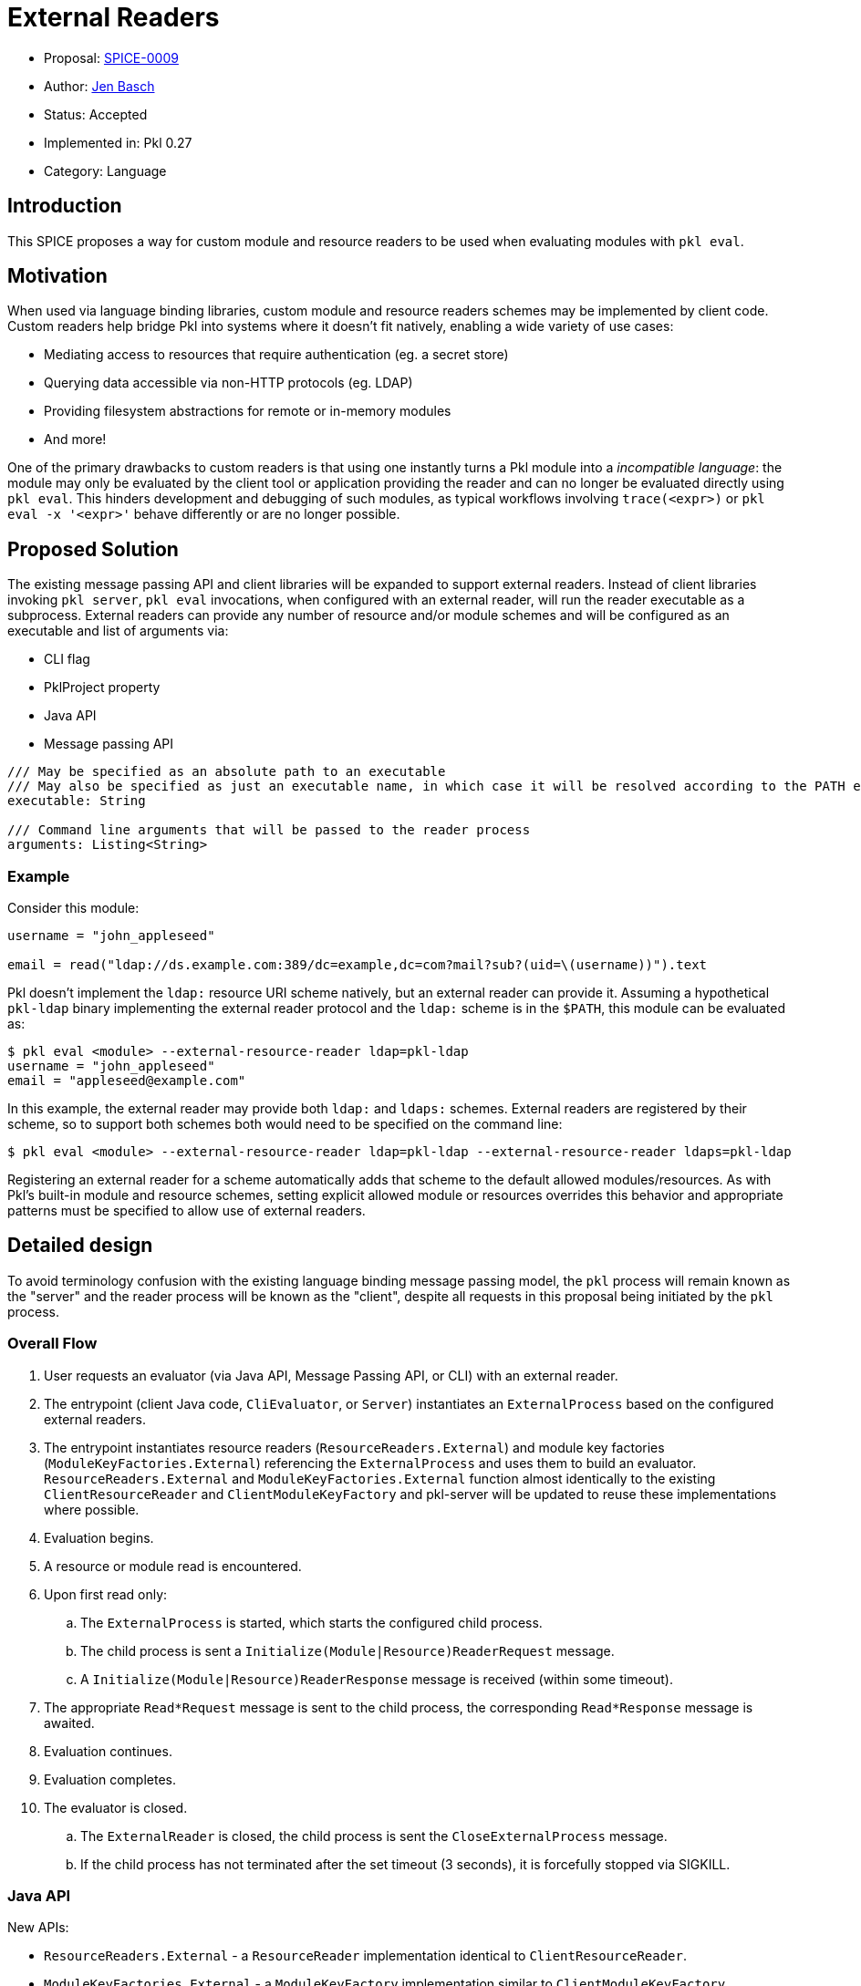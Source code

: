 = External Readers

* Proposal: link:./SPICE-0009-external-readers.adoc[SPICE-0009]
* Author: https://github.com/HT154[Jen Basch]
* Status: Accepted
* Implemented in: Pkl 0.27
* Category: Language

== Introduction

This SPICE proposes a way for custom module and resource readers to be used when evaluating modules with `pkl eval`.

== Motivation

When used via language binding libraries, custom module and resource readers schemes may be implemented by client code.
Custom readers help bridge Pkl into systems where it doesn't fit natively, enabling a wide variety of use cases:

* Mediating access to resources that require authentication (eg. a secret store)
* Querying data accessible via non-HTTP protocols (eg. LDAP)
* Providing filesystem abstractions for remote or in-memory modules
* And more!

One of the primary drawbacks to custom readers is that using one instantly turns a Pkl module into a _incompatible language_: the module may only be evaluated by the client tool or application providing the reader and can no longer be evaluated directly using `pkl eval`.
This hinders development and debugging of such modules, as typical workflows involving `trace(<expr>)` or `pkl eval -x '<expr>'` behave differently or are no longer possible.

== Proposed Solution

The existing message passing API and client libraries will be expanded to support external readers.
Instead of client libraries invoking `pkl server`, `pkl eval` invocations, when configured with an external reader, will run the reader executable as a subprocess.
External readers can provide any number of resource and/or module schemes and will be configured as an executable and list of arguments via:

* CLI flag
* PklProject property
* Java API
* Message passing API

[source,pkl]
----
/// May be specified as an absolute path to an executable
/// May also be specified as just an executable name, in which case it will be resolved according to the PATH environment variable
executable: String

/// Command line arguments that will be passed to the reader process
arguments: Listing<String>
----

=== Example

Consider this module:

[source,pkl]
----
username = "john_appleseed"

email = read("ldap://ds.example.com:389/dc=example,dc=com?mail?sub?(uid=\(username))").text
----

Pkl doesn't implement the `ldap:` resource URI scheme natively, but an external reader can provide it.
Assuming a hypothetical `pkl-ldap` binary implementing the external reader protocol and the `ldap:` scheme is in the `$PATH`, this module can be evaluated as:

[source,text]
----
$ pkl eval <module> --external-resource-reader ldap=pkl-ldap
username = "john_appleseed"
email = "appleseed@example.com"
----

In this example, the external reader may provide both `ldap:` and `ldaps:` schemes.
External readers are registered by their scheme, so to support both schemes both would need to be specified on the command line:
[source,text]
----
$ pkl eval <module> --external-resource-reader ldap=pkl-ldap --external-resource-reader ldaps=pkl-ldap
----

Registering an external reader for a scheme automatically adds that scheme to the default allowed modules/resources.
As with Pkl's built-in module and resource schemes, setting explicit allowed module or resources overrides this behavior and appropriate patterns must be specified to allow use of external readers.

== Detailed design

To avoid terminology confusion with the existing language binding message passing model, the `pkl` process will remain known as the "server" and the reader process will be known as the "client", despite all requests in this proposal being initiated by the `pkl` process.

=== Overall Flow

. User requests an evaluator (via Java API, Message Passing API, or CLI) with an external reader.
. The entrypoint (client Java code, `CliEvaluator`, or `Server`) instantiates an `ExternalProcess` based on the configured external readers.
. The entrypoint instantiates resource readers (`ResourceReaders.External`) and module key factories (`ModuleKeyFactories.External`) referencing the `ExternalProcess` and uses them to build an evaluator.
`ResourceReaders.External` and `ModuleKeyFactories.External` function almost identically to the existing `ClientResourceReader` and `ClientModuleKeyFactory` and pkl-server will be updated to reuse these implementations where possible.
. Evaluation begins.
. A resource or module read is encountered.
. Upon first read only:
.. The `ExternalProcess` is started, which starts the configured child process.
.. The child process is sent a `Initialize(Module|Resource)ReaderRequest` message.
.. A `Initialize(Module|Resource)ReaderResponse` message is received (within some timeout).
. The appropriate `Read*Request` message is sent to the child process, the corresponding `Read*Response` message is awaited.
. Evaluation continues.
. Evaluation completes.
. The evaluator is closed.
.. The `ExternalReader` is closed, the child process is sent the `CloseExternalProcess` message.
.. If the child process has not terminated after the set timeout (3 seconds), it is forcefully stopped via SIGKILL.

=== Java API

New APIs:

* `ResourceReaders.External` - a `ResourceReader` implementation identical to `ClientResourceReader`.
* `ModuleKeyFactories.External` - a `ModuleKeyFactory` implementation similar to `ClientModuleKeyFactory`.
* `ModuleKeys.External` - a `ModuleKey` implementation identical to `ClientModuleKey`.
* `ExternalProcess` - manages the lifecycle of child processes.
    ** Explicit `close` methods to manage child process lifecycle.
    ** The `ExternalProcess` spawns the subprocess on first access, which sets up the `MessageTransport`, sends the appropriate `Initialize*ReaderRequest` message, and awaits the corresponding `Initialize*ReaderResponse` response.
* `ExternalReaderClient` - implements the client-side workflow for external readers.

This proposal requires that the message passing API functionality move out of pkl-server and into pkl-core.
The code added to pkl-core will include the new APIs and the core messaging code currently part of pkl-server (`pkl-server/src.main/kotlin/org.pkl.server/Message*.kt`).

=== Message Passing API

`CreateEvaluatorRequest` will be expanded with additional properties:
[source,pkl]
----
externalModuleReaders: Mapping<String, ExternalReader>?

externalResourceReaders: Mapping<String, ExternalReader>?

class ExternalReader {
  /// May be specified as an absolute path to an executable
  /// May also be specified as just an executable name, in which case it will be resolved according to the PATH environment variable
  executable: String

  /// Command line arguments that will be passed to the reader process
  arguments: Listing<String>
}
----

Five new message types will be added:

[source,pkl]
----
/// Code: 0x100
/// Type: Server Request
class InitializeModuleReaderRequest {
  /// A number identifying this request.
  requestId: Int

  /// The scheme of the resource to initialize.
  scheme: String
}

/// Code: 0x101
/// Type: Client Response
class InitializeModuleReaderResponse {
  /// A number identifying this request.
  requestId: Int

  /// Client-side module reader spec.
  ///
  /// Null when the external process does not implement the requested scheme.
  /// [ClientModuleReader] is defined at https://pkl-lang.org/main/current/bindings-specification/message-passing-api.html#create-evaluator-request
  spec: ClientModuleReader?
}

/// Code: 0x102
/// Type: Server Request
class InitializeResourceReaderRequest {
  /// A number identifying this request.
  requestId: Int

  /// The scheme of the resource to initialize.
  scheme: String
}

/// Code: 0x103
/// Type: Client Response
class InitializeResourceReaderResponse {
  /// A number identifying this request.
  requestId: Int

  /// Client-side resource reader spec.
  ///
  /// Null when the external process does not implement the requested scheme.
  /// [ClientResourceReader] is defined at https://pkl-lang.org/main/current/bindings-specification/message-passing-api.html#create-evaluator-request
  spec: ClientResourceReader?
}

/// Code: 0x104
/// Type: Server One Way
class CloseExternalProcess {}
----

The `CloseExternalProcess` message exists primarily because different operating systems provide different abilities to gracefully stop child processes.
Using an in-band message for this purpose reduces the need for external reader developers to address OS-specific implementation details.

=== CLI

New `--external-resource-reader` and `--external-module-reader` CLI argument will be added to configure external readers.
The arguments can be provided multiple times to configure multiple external readers.
The arguments are passed as `=`-delimited key-value pairs where the key is the reader's URI scheme.
The argument values may be passed as space-separated strings where the first element becomes `executable` and any remainder becomes `arguments`.

TBD: It might be best if the argument value is link:https://docs.python.org/3/library/shlex.html#shlex.split[shlex'd] instead of split to support passing arguments to the reader process that contain spaces.

=== Standard Library

The `EvaluatorSettings` module will be expanded to enable configuring external readers in `PklProject` files:

[source,pkl]
----
externalModuleReaders: Mapping<String, ExternalReader>?

externalResourceReaders: Mapping<String, ExternalReader>?

class ExternalReader {
  /// May be specified as an absolute path to an executable
  /// May also be specified as just an executable name, in which case it will be resolved according to the PATH environment variable
  executable: String

  /// Command line arguments that will be passed to the reader process
  arguments: Listing<String>
}
----

=== Language Binding Libraries

The language binding libraries `pkl-go` and `pkl-swift` will be expanded to support using and implementing external readers.
For the purpose of illustration, examples will be provided using Golang.

The `EvaluatorOptions` type will be expanded to include a new property for external readers:

[source,go]
----
type EvaluatorOptions struct {
	// ...
    ExternalModuleReaders map[string]ExternalReader
    ExternalResourceReaders map[string]ExternalReader
	// ...
}

type ExternalReader struct {
	Executable string
	Arguments []string
}
----

A new `ExternalReaderClient` type will be introduced to implement the child process message passing interface.
It makes sense to expand the existing libraries to add this functionality as much of the message passing infrastructure and types for implementing resource and module readers can be reused.
An `ExternalReaderClient` is configured with zero or more `ResourceReader` instances and zero or more `ModuleReader` instances.
When started, the client will consume messages from the configured `Reader`, dispatch calls to the configured readers, and send responses to the configured `Writer`.

[source,go]
----
type ExternalReaderClient interface {
  Run()
  Close()
}

type ExternalReaderClientOptions struct {
	// ResourceReaders are the resource readers to be used by the evaluator.
	ResourceReaders []ResourceReader

	// ModuleReaders are the set of custom module readers to be used by the evaluator.
	ModuleReaders []ModuleReader

	// Input reader to consume messages from Pkl from
	// Defaults to os.Stdin if not set
	Input io.Reader

	// Output writer to produce message to Pkl
	// Defaults to os.Stdout if not set
	Output io.Writer
}

func NewExternalReaderClient(opts ...func(options *ExternalReaderClientOptions)) ExternalReaderClient {
  // ...
}

var WithResourceReaders = // ...
var WithModuleReaders = // ...
var WithStreams = // ...
----

== Compatibility

From a language perspective, this proposal is purely additive.

In the case where newer language bindings configure external readers against an older `pkl` binary, the new `CreateEvaluatorRequest.external(Module|Resource)Readers` fields will be ignored silently.
If module evaluation relies on configured external readers, it will fail accordingly.

Any usage of the pkl-server APIs that are moving to pkl-core will break.
It's unlikely there are clients of these APIs outside the apple/pkl repo.

== Future directions

* Configuration of external readers via `~/.pkl/settings.pkl`
* Support for specifying URIs for external reader executables so they may be distributed in Pkl packages.
This is potentially very valuable for statically compiled reader binaries, but significantly complicates the implementation.
The design, as proposed, does not prohibit implementing this as a future enhancement.
This would also make it very convenient to bundle reader executables inside packages to provide friendly, type-safe, and self-contained Pkl APIs for complex reader URI schemes instead of having the "stringly-typed" URI as the primary API, e.g. building on the `ldap:` example:
+
[source,pkl]
----
import "pkl:json"

typealias LDAPResult = Mapping<String, Listing<String>>

class LDAPQuery {
    protocol: *"ldap"|"ldaps"
    host: String
    port: UInt16 = 389
    baseDN: String
    attributes: Listing<String>
    scope: *"base"|"one"|"sub"
    filter: String = "(&)" // matches anything

    fixed results: Listing<LDAPResult> = new json.Parser { useMapping = true }.parse(
        read("\(protocol)://\(host):\(port)/\(baseDN)?\(attributes.join(","))?\(scope)?\(filter)").text
    ) as Listing<LDAPResult>
}

local queryResults = new LDAPQuery {
    host = "ds.example.com"
    baseDN = "dc=example,dc=com"
    attributes { "mail" }
    scope = "sub"
    filter = "(uid=\(username))"
}.results

username = "john_appleseed"

email = queryResults[0]["mail"][0]
----

== Alternatives considered

=== One shot, per-read subprocesses

Instead of using the msgpack message-passing API, reader binaries could be invoked with the read URI as a CLI argument and return their result on standard output.
This potentially greatly lowers the barrier to entry for implementing external readers, even allowing them to be implemented by shell scripts.

This approach does not have a clean way to support globbed reads.
To resolve globs, Pkl can require many list modules/resources requests.
It's not clear how one-shot reader processes could be invoked differently to distinguish read requests from list requests.
Multiple invocations would also have potentially significant overhead, especially for readers implemented in interpreted languages.

There is definitely value in supporting significantly reduced barrier to reader implementation, especially when globbing is not required.
One way this gap might be closed is with a "shim" reader process that translates the message passing API calls to subprocess invocations:

[source,text]
----
$ pkl eval <module> --external-resource-reader ldap='pkl-cmd ldap=pkl-ldap.sh'
username = "john_appleseed"
email = "appleseed@example.com"
----

It may even make sense for the `pkl` binary itself to provide this functionality.
